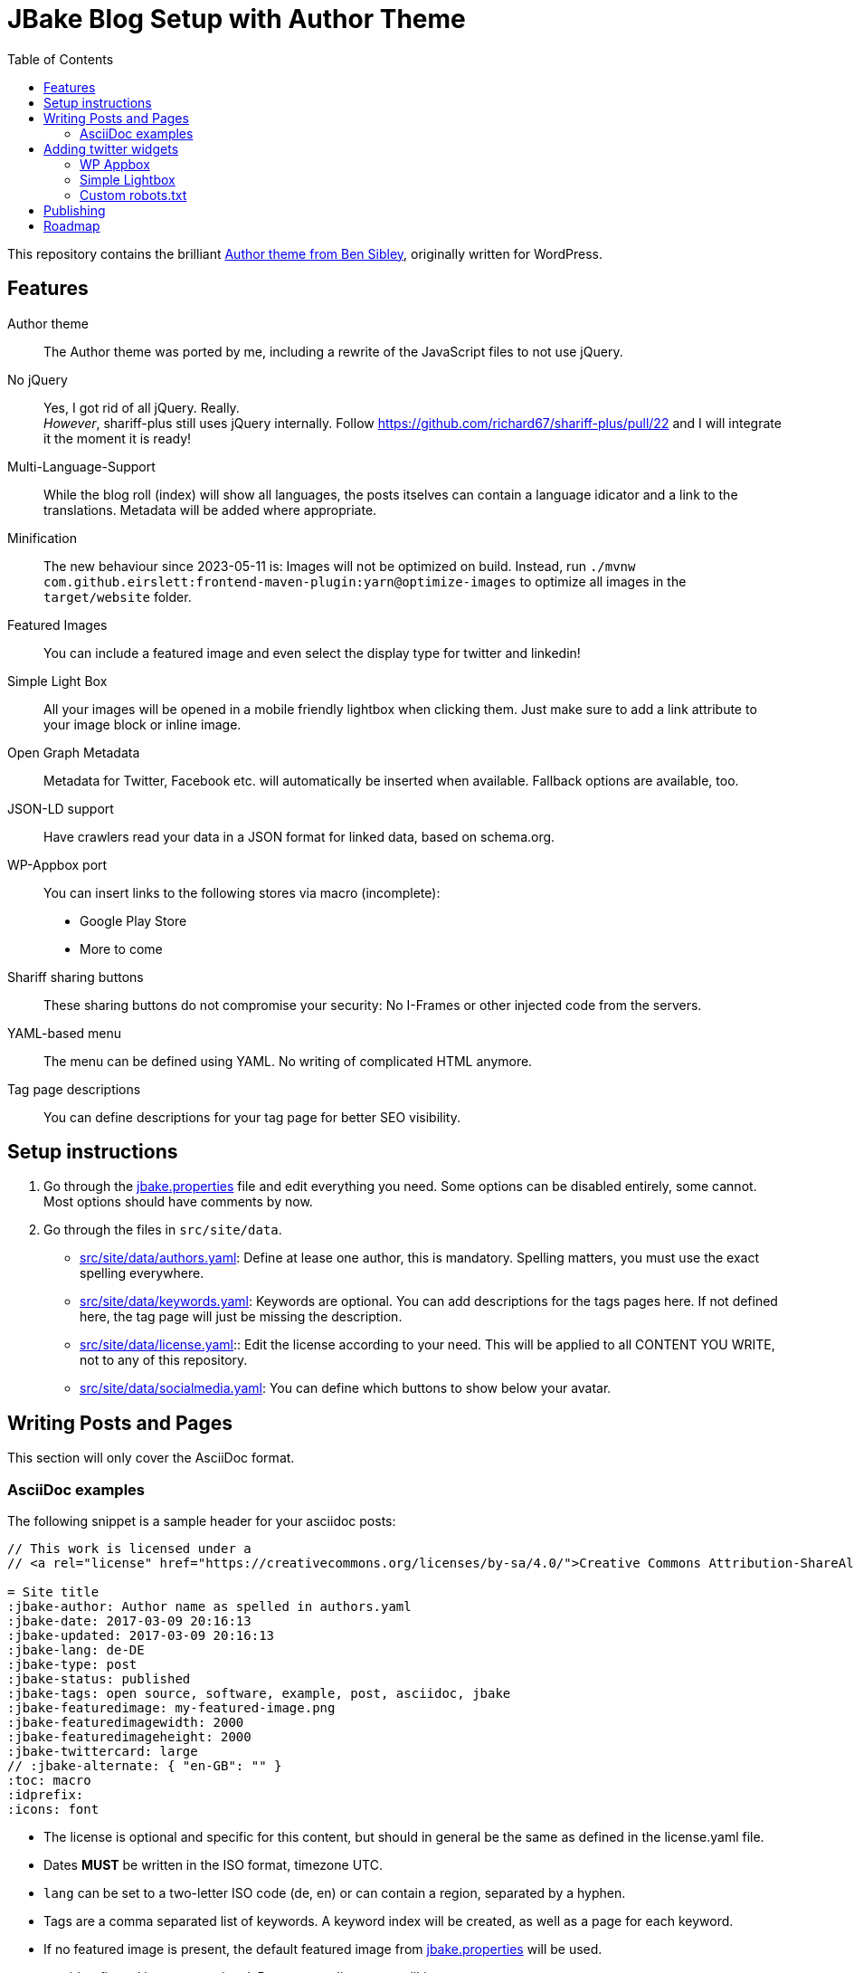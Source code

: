 = JBake Blog Setup with Author Theme
:toc:
:idprefix:
:icons: font

This repository contains the brilliant link:https://de.wordpress.org/themes/author/[Author theme from Ben Sibley], originally written for WordPress.

== Features

Author theme::
The Author theme was ported by me, including a rewrite of the JavaScript files to not use jQuery.
No jQuery::
Yes, I got rid of all jQuery.
Really. +
_However_, shariff-plus still uses jQuery internally.
Follow https://github.com/richard67/shariff-plus/pull/22 and I will integrate it the moment it is ready!
Multi-Language-Support::
While the blog roll (index) will show all languages, the posts itselves can contain a language idicator and a link to the translations.
Metadata will be added where appropriate.
Minification::
The new behaviour since 2023-05-11 is:
Images will not be optimized on build. Instead, run `./mvnw com.github.eirslett:frontend-maven-plugin:yarn@optimize-images` to optimize all images in the `target/website` folder.
Featured Images::
You can include a featured image and even select the display type for twitter and linkedin!
Simple Light Box::
All your images will be opened in a mobile friendly lightbox when clicking them.
Just make sure to add a link attribute to your image block or inline image.
Open Graph Metadata::
Metadata for Twitter, Facebook etc. will automatically be inserted when available.
Fallback options are available, too.
JSON-LD support::
Have crawlers read your data in a JSON format for linked data, based on schema.org.
WP-Appbox port::
You can insert links to the following stores via macro (incomplete):
* Google Play Store
* More to come
Shariff sharing buttons::
These sharing buttons do not compromise your security: No I-Frames or other injected code from the servers.
YAML-based menu::
The menu can be defined using YAML.
No writing of complicated HTML anymore.
Tag page descriptions::
You can define descriptions for your tag page for better SEO visibility.


== Setup instructions

1. Go through the link:jbake.properties[] file and edit everything you need.
Some options can be disabled entirely, some cannot.
Most options should have comments by now.
2. Go through the files in `src/site/data`.
 * link:src/site/data/authors.yaml[]:
   Define at lease one author, this is mandatory.
   Spelling matters, you must use the exact spelling everywhere.
 * link:src/site/data/keywords.yaml[]:
   Keywords are optional.
   You can add descriptions for the tags pages here.
   If not defined here, the tag page will just be missing the description.
 * link:src/site/data/license.yaml[]:: Edit the license according to your need.
   This will be applied to all CONTENT YOU WRITE, not to any of this repository.
 * link:src/site/data/socialmedia.yaml[]:
   You can define which buttons to show below your avatar.


== Writing Posts and Pages

This section will only cover the AsciiDoc format.

=== AsciiDoc examples

The following snippet is a sample header for your asciidoc posts:

[source,asciidoc]
----
// This work is licensed under a
// <a rel="license" href="https://creativecommons.org/licenses/by-sa/4.0/">Creative Commons Attribution-ShareAlike 4.0 International License</a>.

= Site title
:jbake-author: Author name as spelled in authors.yaml
:jbake-date: 2017-03-09 20:16:13
:jbake-updated: 2017-03-09 20:16:13
:jbake-lang: de-DE
:jbake-type: post
:jbake-status: published
:jbake-tags: open source, software, example, post, asciidoc, jbake
:jbake-featuredimage: my-featured-image.png
:jbake-featuredimagewidth: 2000
:jbake-featuredimageheight: 2000
:jbake-twittercard: large
// :jbake-alternate: { "en-GB": "" }
:toc: macro
:idprefix:
:icons: font
----

* The license is optional and specific for this content, but should in general be the same as defined in the license.yaml file.
* Dates *MUST* be written in the ISO format, timezone UTC.
* `lang` can be set to a two-letter ISO code (de, en) or can contain a region, separated by a hyphen.
* Tags are a comma separated list of keywords. A keyword index will be created, as well as a page for each keyword.
* If no featured image is present, the default featured image from link:jbake.properties[] will be used.
* toc, idprefix and icons are optional. Remove or adjust to your liking.

== Adding twitter widgets

This template supports adding timelines and tweets.
This can be done using Twitters embed function.

You can also link a specific tweet, which is probably the more common option.
Just use Twitters/Xs embed code.

.Adding a specific tweet
[source,asciidoc]
----
++++
<blockquote class="twitter-tweet"><p lang="en" dir="ltr">For me powermock is a big code smell....</p>&mdash; Karl Heinz Marbaise (@khmarbaise) <a href="https://twitter.com/khmarbaise/status/1330851804062609409?ref_src=twsrc%5Etfw">November 23, 2020</a></blockquote> <script async src="https://platform.twitter.com/widgets.js" charset="utf-8"></script>
++++
----

=== WP Appbox

This is supported via HTML only, most data needs to be inserted by hand.
A freemarker macro is in the making.

=== Simple Lightbox

All images should open in a simple lightbox on click.

=== Custom robots.txt

Delete the file `/src/site/content/robots.adoc` and create a file `/src/site/assets/robots.txt` instead.

== Publishing

Compile your website using `./mvnw package`.
This will also run `sharp` (an alternative to `imagemin`) and compress all images.

If you want a live preview instead, use `./mvnw prepare-package jbake:inline`.
In case you do not need hot code reload, just start a web server in `target/website` and run `./mvnw prepare-package` - this will skip the image optimization process which can take a while.

== Roadmap

* Appbox support
* Better sitemap support.
* Touch icon support
* Fix a lot of HTML errors, e.g.
 ** span with href
 ** img without alt
 ** img resolution attributes with "px" suffix
 ** unencoded paths in href attributes to tags
* Identify index sites and add metadata (e.g. lang attribute).
